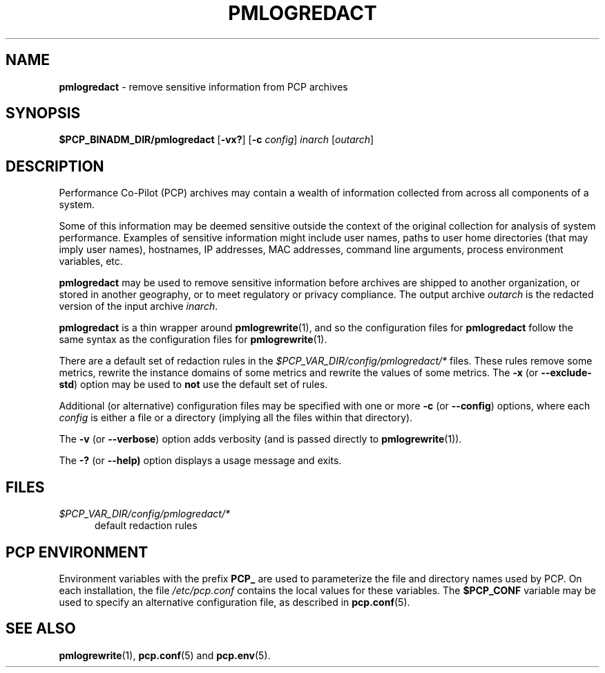 '\"macro stdmacro
.\"
.\" Copyright (c) 2023 Ken McDonell.  All Rights Reserved.
.\"
.\" This program is free software; you can redistribute it and/or modify it
.\" under the terms of the GNU General Public License as published by the
.\" Free Software Foundation; either version 2 of the License, or (at your
.\" option) any later version.
.\"
.\" This program is distributed in the hope that it will be useful, but
.\" WITHOUT ANY WARRANTY; without even the implied warranty of MERCHANTABILITY
.\" or FITNESS FOR A PARTICULAR PURPOSE.  See the GNU General Public License
.\" for more details.
.\"
.\"
.TH PMLOGREDACT 1 "PCP" "Performance Co-Pilot"
.SH NAME
\f3pmlogredact\f1 \- remove sensitive information from PCP archives
.SH SYNOPSIS
\f3$PCP_BINADM_DIR/pmlogredact\f1
[\f3\-vx?\f1]
[\f3\-c\f1 \f2config\f1]
\f2inarch\f1 [\f2outarch\f1]
.SH DESCRIPTION
Performance Co-Pilot (PCP) archives may contain a wealth of information
collected from across all components of a system.
.PP
Some of this information may be deemed sensitive outside the context
of the original collection for analysis of system performance.
Examples of sensitive information might include user names, paths to
user home directories (that may imply user names), hostnames, IP
addresses, MAC addresses, command line arguments, process environment
variables, etc.
.PP
.B pmlogredact
may be used to remove sensitive information before archives are
shipped to another organization, or stored in another geography, or
to meet regulatory or privacy compliance.
The output archive
.I outarch
is the redacted version of the input archive
.IR inarch .
.PP
.B pmlogredact
is a thin wrapper around
.BR pmlogrewrite (1),
and so the configuration files for
.B pmlogredact
follow the same syntax as the configuration files for
.BR pmlogrewrite (1).
.PP
There are a default set of redaction rules in the
.I $PCP_VAR_DIR/config/pmlogredact/*
files.
These rules remove some metrics, rewrite the instance domains
of some metrics and rewrite the values of some metrics.
The
.B \-x
(or
.BR \-\-exclude-std )
option may be used to
.B not
use the default set of rules.
.PP
Additional (or alternative) configuration files may be specified with
one or more
.B \-c
(or
.BR \-\-config )
options, where each
.I config
is either a file or a directory (implying all the files within that
directory).
.PP
The
.B \-v
(or
.BR \-\-verbose )
option adds verbosity (and is passed directly to
.BR pmlogrewrite (1)).
.PP
The
.B \-?
(or
.BR \-\-help)
option displays a usage message and exits.
.SH FILES
.TP 5
.I $PCP_VAR_DIR/config/pmlogredact/*
default redaction rules
.SH PCP ENVIRONMENT
Environment variables with the prefix \fBPCP_\fP are used to parameterize
the file and directory names used by PCP.
On each installation, the
file \fI/etc/pcp.conf\fP contains the local values for these variables.
The \fB$PCP_CONF\fP variable may be used to specify an alternative
configuration file, as described in \fBpcp.conf\fP(5).
.SH SEE ALSO
.BR pmlogrewrite (1),
.BR pcp.conf (5)
and
.BR pcp.env (5).
